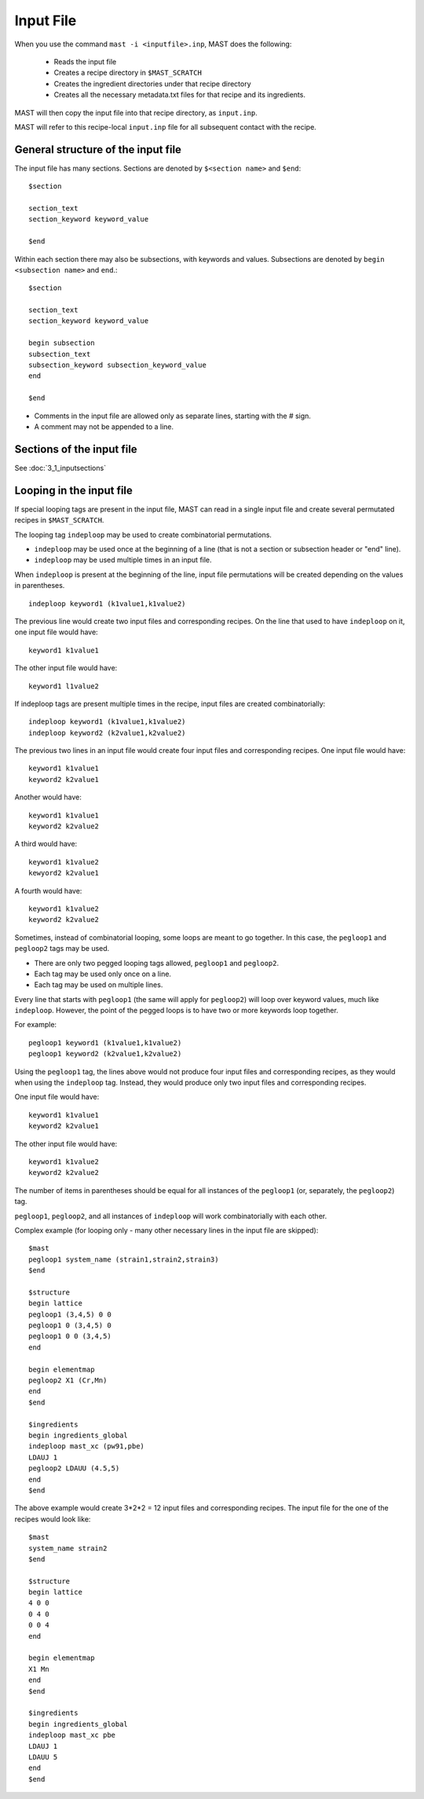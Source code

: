 ###################################
Input File
###################################

When you use the command ``mast -i <inputfile>.inp``, MAST does the following:

    * Reads the input file
    
    * Creates a recipe directory in ``$MAST_SCRATCH``
    
    * Creates the ingredient directories under that recipe directory
    
    * Creates all the necessary metadata.txt files for that recipe and its ingredients.

MAST will then copy the input file into that recipe directory, as ``input.inp``.

MAST will refer to this recipe-local ``input.inp`` file for all subsequent contact with the recipe.

*************************************
General structure of the input file
*************************************

The input file has many sections. Sections are denoted by ``$<section name>`` and ``$end``::

    $section
    
    section_text
    section_keyword keyword_value

    $end

Within each section there may also be subsections, with keywords and values.
Subsections are denoted by ``begin <subsection name>`` and ``end``.::

    $section
    
    section_text
    section_keyword keyword_value

    begin subsection
    subsection_text
    subsection_keyword subsection_keyword_value
    end

    $end

* Comments in the input file are allowed only as separate lines, starting with the # sign. 
* A comment may not be appended to a line.

*****************************
Sections of the input file
*****************************
See :doc:`3_1_inputsections`

******************************
Looping in the input file
******************************
If special looping tags are present in the input file, MAST can read in a single input file and create several permutated recipes in ``$MAST_SCRATCH``.

The looping tag ``indeploop`` may be used to create combinatorial permutations.

* ``indeploop`` may be used once at the beginning of a line (that is not a section or subsection header or "end" line).

* ``indeploop`` may be used multiple times in an input file.

When ``indeploop`` is present at the beginning of the line, input file permutations will be created depending on the values in parentheses. ::

    indeploop keyword1 (k1value1,k1value2)

The previous line would create two input files and corresponding recipes.
On the line that used to have ``indeploop`` on it, one input file would have::

    keyword1 k1value1

The other input file would have::

    keyword1 l1value2

If indeploop tags are present multiple times in the recipe, input files are created combinatorially::

    indeploop keyword1 (k1value1,k1value2)
    indeploop keyword2 (k2value1,k2value2)

The previous two lines in an input file would create four input files and corresponding recipes.
One input file would have::

    keyword1 k1value1
    keyword2 k2value1

Another would have::

    keyword1 k1value1
    keyword2 k2value2

A third would have::

    keyword1 k1value2
    kewyord2 k2value1

A fourth would have::

    keyword1 k1value2
    keyword2 k2value2

Sometimes, instead of combinatorial looping, some loops are meant to go together. In this case, the ``pegloop1`` and ``pegloop2`` tags may be used.

* There are only two pegged looping tags allowed, ``pegloop1`` and ``pegloop2``.
* Each tag may be used only once on a line.
* Each tag may be used on multiple lines.

Every line that starts with ``pegloop1`` (the same will apply for ``pegloop2``) will loop over keyword values, much like ``indeploop``. However, the point of the pegged loops is to have two or more keywords loop together.

For example::

    pegloop1 keyword1 (k1value1,k1value2)
    pegloop1 keyword2 (k2value1,k2value2)

Using the ``pegloop1`` tag, the lines above would not produce four input files and corresponding recipes, as they would when using the ``indeploop`` tag. Instead, they would produce only two input files and corresponding recipes.

One input file would have::

    keyword1 k1value1
    keyword2 k2value1

The other input file would have::

    keyword1 k1value2
    keyword2 k2value2

The number of items in parentheses should be equal for all instances of the ``pegloop1`` (or, separately, the ``pegloop2``) tag.

``pegloop1``, ``pegloop2``, and all instances of ``indeploop`` will work combinatorially with each other.

Complex example (for looping only - many other necessary lines in the input file are skipped)::    

    $mast
    pegloop1 system_name (strain1,strain2,strain3)
    $end

    $structure
    begin lattice
    pegloop1 (3,4,5) 0 0
    pegloop1 0 (3,4,5) 0
    pegloop1 0 0 (3,4,5)
    end

    begin elementmap
    pegloop2 X1 (Cr,Mn)
    end
    $end

    $ingredients
    begin ingredients_global
    indeploop mast_xc (pw91,pbe)
    LDAUJ 1
    pegloop2 LDAUU (4.5,5)
    end
    $end

The above example would create 3*2*2 = 12 input files and corresponding recipes. The input file for the one of the recipes would look like::

    $mast
    system_name strain2
    $end

    $structure
    begin lattice
    4 0 0
    0 4 0
    0 0 4
    end

    begin elementmap
    X1 Mn
    end
    $end

    $ingredients
    begin ingredients_global
    indeploop mast_xc pbe
    LDAUJ 1
    LDAUU 5
    end
    $end




.. raw:: html

    <script>
      (function(i,s,o,g,r,a,m){i['GoogleAnalyticsObject']=r;i[r]=i[r]||function(){
      (i[r].q=i[r].q||[]).push(arguments)},i[r].l=1*new Date();a=s.createElement(o),
      m=s.getElementsByTagName(o)[0];a.async=1;a.src=g;m.parentNode.insertBefore(a,m)
      })(window,document,'script','https://www.google-analytics.com/analytics.js','ga');

      ga('create', 'UA-54660326-1', 'auto');
      ga('send', 'pageview');

    </script>

